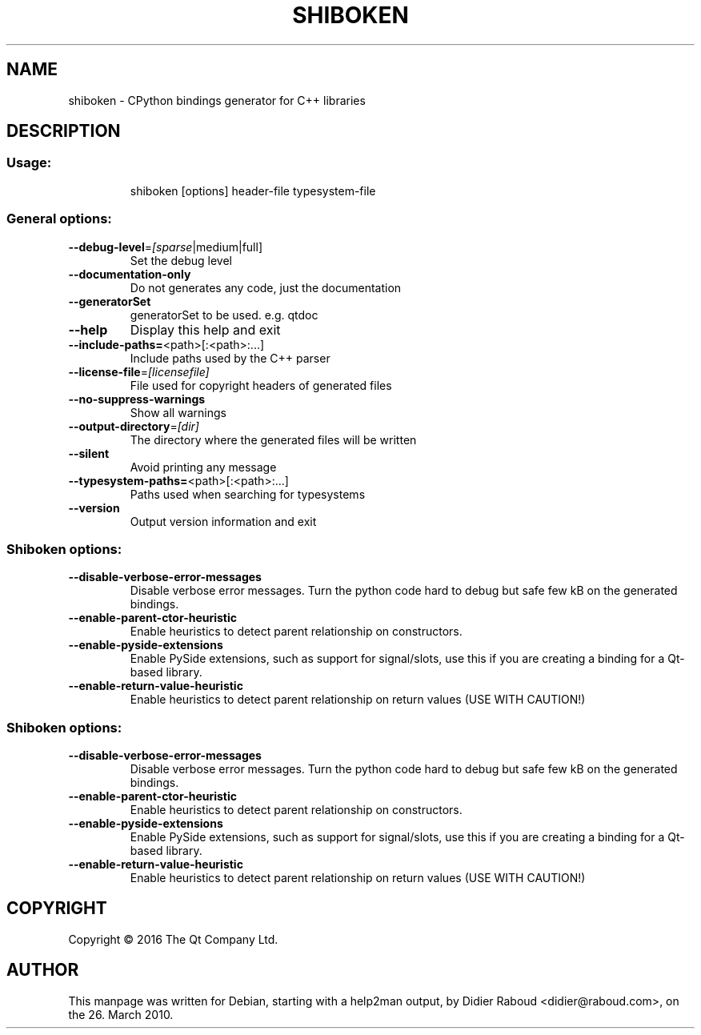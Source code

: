 .TH SHIBOKEN "1" "March 2010" "shiboken v0.2.0" "User Commands"
.SH NAME
shiboken \- CPython bindings generator for C++ libraries
.SH DESCRIPTION
.SS "Usage:"
.IP
shiboken [options] header\-file typesystem\-file
.SS "General options:"
.TP
\fB\-\-debug\-level\fR=\fI[sparse\fR|medium|full]
Set the debug level
.TP
\fB\-\-documentation\-only\fR
Do not generates any code, just the documentation
.TP
\fB\-\-generatorSet\fR
generatorSet to be used. e.g. qtdoc
.TP
\fB\-\-help\fR
Display this help and exit
.TP
\fB\-\-include\-paths=\fR<path>[:<path>:...]
Include paths used by the C++ parser
.TP
\fB\-\-license\-file\fR=\fI[licensefile]\fR
File used for copyright headers of generated files
.TP
\fB\-\-no\-suppress\-warnings\fR
Show all warnings
.TP
\fB\-\-output\-directory\fR=\fI[dir]\fR
The directory where the generated files will be written
.TP
\fB\-\-silent\fR
Avoid printing any message
.TP
\fB\-\-typesystem\-paths=\fR<path>[:<path>:...]
Paths used when searching for typesystems
.TP
\fB\-\-version\fR
Output version information and exit
.SS "Shiboken options:"
.TP
\fB\-\-disable\-verbose\-error\-messages\fR
Disable verbose error messages. Turn the python code hard to debug but safe few kB on the generated bindings.
.TP
\fB\-\-enable\-parent\-ctor\-heuristic\fR
Enable heuristics to detect parent relationship on constructors.
.TP
\fB\-\-enable\-pyside\-extensions\fR
Enable PySide extensions, such as support for signal/slots, use this if you are creating a binding for a Qt\-based library.
.TP
\fB\-\-enable\-return\-value\-heuristic\fR
Enable heuristics to detect parent relationship on return values (USE WITH CAUTION!)
.SS "Shiboken options:"
.TP
\fB\-\-disable\-verbose\-error\-messages\fR
Disable verbose error messages. Turn the python code hard to debug but safe few kB on the generated bindings.
.TP
\fB\-\-enable\-parent\-ctor\-heuristic\fR
Enable heuristics to detect parent relationship on constructors.
.TP
\fB\-\-enable\-pyside\-extensions\fR
Enable PySide extensions, such as support for signal/slots, use this if you are creating a binding for a Qt\-based library.
.TP
\fB\-\-enable\-return\-value\-heuristic\fR
Enable heuristics to detect parent relationship on return values (USE WITH CAUTION!)
.SH COPYRIGHT
Copyright \(co 2016 The Qt Company Ltd.
.SH AUTHOR
.PP
This manpage was written for Debian, starting with a help2man output, by
Didier Raboud <didier@raboud.com>, on the 26. March 2010.

